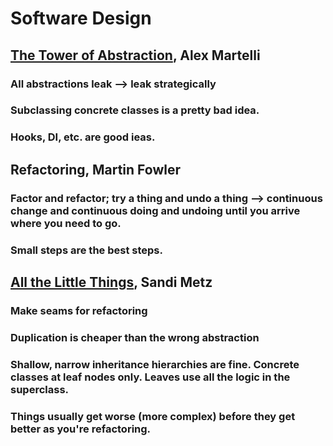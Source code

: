 * Software Design
** [[https://www.youtube.com/watch?v=zhpWhkW8kcc][The Tower of Abstraction]], Alex Martelli
*** All abstractions leak --> leak strategically
*** Subclassing concrete classes is a pretty bad idea.
*** Hooks, DI, etc. are good ieas.
** Refactoring, Martin Fowler
*** Factor and refactor; try a thing and undo a thing --> continuous change and continuous doing and undoing until you arrive where you need to go.
*** Small steps are the best steps.
** [[https://www.youtube.com/watch?feature=youtu.be&v=8bZh5LMaSmE&app=desktop][All the Little Things]], Sandi Metz
*** Make seams for refactoring
*** Duplication is cheaper than the wrong abstraction
*** Shallow, narrow inheritance hierarchies are fine. Concrete classes at leaf nodes only. Leaves use all the logic in the superclass.
*** Things usually get worse (more complex) before they get better as you're refactoring.
